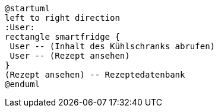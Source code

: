 
[plantuml,,png]
----
@startuml
left to right direction
:User:
rectangle smartfridge {
 User -- (Inhalt des Kühlschranks abrufen)
 User -- (Rezept ansehen)
}
(Rezept ansehen) -- Rezeptedatenbank
@enduml
----
